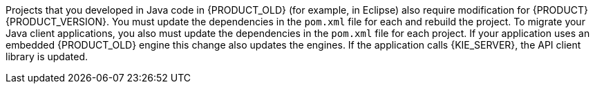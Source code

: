 [id='migration-java-projects-con']
ifdef::DM[]
= Java project migration
endif::DM[]

ifdef::PAM[]
= Migrating Java project data
endif::PAM[]

Projects that you developed in Java code in {PRODUCT_OLD} (for example, in Eclipse) also require modification for {PRODUCT} {PRODUCT_VERSION}. You must update the dependencies in the `pom.xml` file for each
ifdef::DM[]
project
endif::DM[]
ifdef::PAM[]
project, upgrade the database configured for the project,
endif::PAM[]
and rebuild the project. To migrate your Java client applications, you also must update the dependencies in the `pom.xml` file for each project. If your application uses an embedded {PRODUCT_OLD} engine
ifdef::PAM[]
(jBPM, Drools),
endif::PAM[]
ifdef::DM[]
(Drools),
endif::DM[]
this change also updates the engines. If the application calls {KIE_SERVER}, the API client library is updated.
